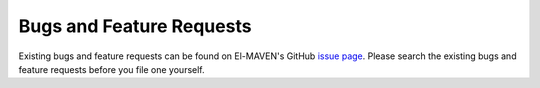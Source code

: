 Bugs and Feature Requests
=========================

Existing bugs and feature requests can be found on El-MAVEN's GitHub `issue page <https://github.com/ElucidataInc/ElMaven/issues>`_. 
Please search the existing bugs and feature requests before you file one yourself.
